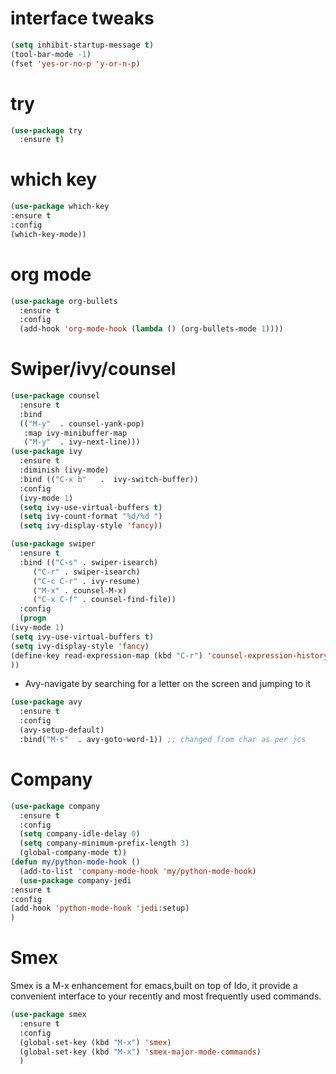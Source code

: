 * interface tweaks
#+begin_src emacs-lisp
   (setq inhibit-startup-message t)
   (tool-bar-mode -1)
   (fset 'yes-or-no-p 'y-or-n-p)
#+end_src
* try
  #+begin_src emacs-lisp
    (use-package try
      :ensure t)
  #+end_src

* which key
  #+begin_src emacs-lisp
    (use-package which-key
    :ensure t
    :config
    (which-key-mode))
  #+end_src

* org mode
  #+begin_src emacs-lisp
    (use-package org-bullets
      :ensure t
      :config
      (add-hook 'org-mode-hook (lambda () (org-bullets-mode 1))))
  #+end_src

* Swiper/ivy/counsel
  #+begin_src emacs-lisp
    (use-package counsel
      :ensure t
      :bind
      (("M-y"  . counsel-yank-pop)
       :map ivy-minibuffer-map
       ("M-y"  . ivy-next-line)))
    (use-package ivy
      :ensure t
      :diminish (ivy-mode)
      :bind (("C-x b"   .  ivy-switch-buffer))
      :config
      (ivy-mode 1)
      (setq ivy-use-virtual-buffers t)
      (setq ivy-count-format "%d/%d ")
      (setq ivy-display-style 'fancy))

    (use-package swiper
      :ensure t
      :bind (("C-s" . swiper-isearch)
	     ("C-r" . swiper-isearch)
	     ("C-c C-r" . ivy-resume)
	     ("M-x" . counsel-M-x)
	     ("C-x C-f" . counsel-find-file))
      :config
      (progn
	(ivy-mode 1)
	(setq ivy-use-virtual-buffers t)
	(setq ivy-display-style 'fancy)
	(define-key read-expression-map (kbd "C-r") 'counsel-expression-history)
	))
  #+end_src

  * Avy-navigate by searching for a letter on the screen and jumping to it
  #+begin_src emacs-lisp
    (use-package avy
      :ensure t
      :config
      (avy-setup-default)
      :bind("M-s"  . avy-goto-word-1)) ;; changed from char as per jcs
  #+end_src
* Company
  #+begin_src emacs-lisp
    (use-package company
      :ensure t
      :config
      (setq company-idle-delay 0)
      (setq company-minimum-prefix-length 3)
      (global-company-mode t))
    (defun my/python-mode-hook ()
      (add-to-list 'company-mode-hook 'my/python-mode-hook)
      (use-package company-jedi
	:ensure t
	:config
	(add-hook 'python-mode-hook 'jedi:setup)
	)
  #+end_src
* Smex
  Smex is a M-x enhancement for emacs,built on top of Ido, it provide a convenient interface to your recently and most frequently used commands.
  #+begin_src emacs-lisp
    (use-package smex
      :ensure t
      :config
      (global-set-key (kbd "M-x") 'smex)
      (global-set-key (kbd "M-x") 'smex-major-mode-commands)
      )
  #+end_src

